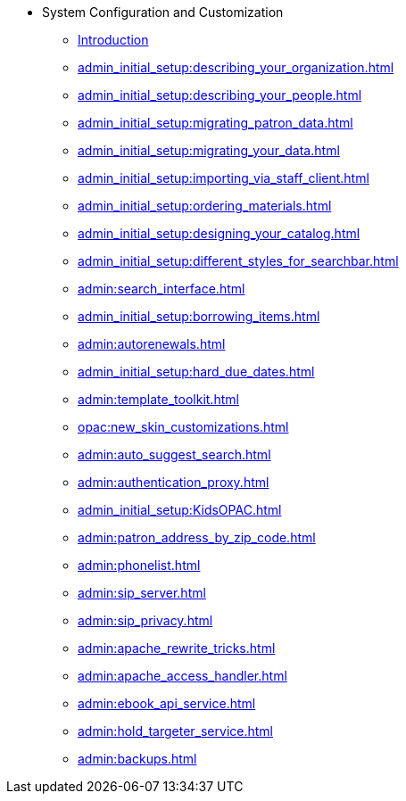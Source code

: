 * System Configuration and Customization
** xref:admin_initial_setup:introduction.adoc[Introduction]
** xref:admin_initial_setup:describing_your_organization.adoc[]
** xref:admin_initial_setup:describing_your_people.adoc[]
** xref:admin_initial_setup:migrating_patron_data.adoc[]
** xref:admin_initial_setup:migrating_your_data.adoc[]
** xref:admin_initial_setup:importing_via_staff_client.adoc[]
** xref:admin_initial_setup:ordering_materials.adoc[]
** xref:admin_initial_setup:designing_your_catalog.adoc[]
** xref:admin_initial_setup:different_styles_for_searchbar.adoc[]
** xref:admin:search_interface.adoc[]
** xref:admin_initial_setup:borrowing_items.adoc[]
** xref:admin:autorenewals.adoc[]
** xref:admin_initial_setup:hard_due_dates.adoc[]
** xref:admin:template_toolkit.adoc[]
** xref:opac:new_skin_customizations.adoc[]
** xref:admin:auto_suggest_search.adoc[]
** xref:admin:authentication_proxy.adoc[]
** xref:admin_initial_setup:KidsOPAC.adoc[]
** xref:admin:patron_address_by_zip_code.adoc[]
** xref:admin:phonelist.adoc[]
** xref:admin:sip_server.adoc[]
** xref:admin:sip_privacy.adoc[]
** xref:admin:apache_rewrite_tricks.adoc[]
** xref:admin:apache_access_handler.adoc[]
** xref:admin:ebook_api_service.adoc[]
** xref:admin:hold_targeter_service.adoc[]
** xref:admin:backups.adoc[]

